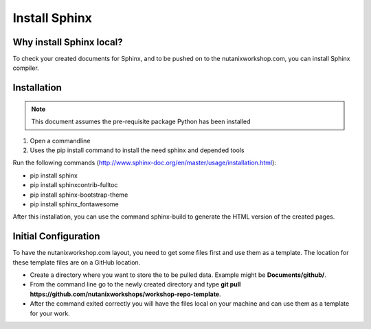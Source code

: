 .. _installsphinx:

--------------
Install Sphinx
--------------

Why install Sphinx local?
+++++++++++++++++++++++++

To check your created documents for Sphinx, and to be pushed on to the nutanixworkshop.com, you can install Sphinx compiler.

Installation
++++++++++++

.. note:: This document assumes the pre-requisite package Python has been installed

1. Open a commandline

2. Uses the pip install command to install the need sphinx and depended tools

Run the following commands (http://www.sphinx-doc.org/en/master/usage/installation.html):

* pip install sphinx

* pip install sphinxcontrib-fulltoc

* pip install sphinx-bootstrap-theme

* pip install sphinx_fontawesome


After this installation, you can use the command sphinx-build to generate the HTML version of the created pages.

Initial Configuration
+++++++++++++++++++++

To have the nutanixworkshop.com layout, you need to get some files first and use them as a template. The location for these template files are on a GitHub location.

* Create a directory where you want to store the to be pulled data. Example might be **Documents/github/**.

* From the command line go to the newly created directory and type **git pull https://github.com/nutanixworkshops/workshop-repo-template**.

* After the command exited correctly you will have the files local on your machine and can use them as a template for your work.
